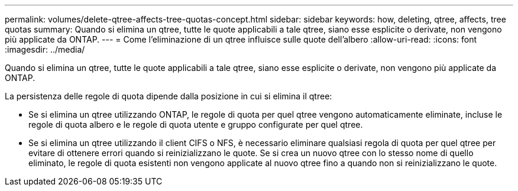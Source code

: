 ---
permalink: volumes/delete-qtree-affects-tree-quotas-concept.html 
sidebar: sidebar 
keywords: how, deleting, qtree, affects, tree quotas 
summary: Quando si elimina un qtree, tutte le quote applicabili a tale qtree, siano esse esplicite o derivate, non vengono più applicate da ONTAP. 
---
= Come l'eliminazione di un qtree influisce sulle quote dell'albero
:allow-uri-read: 
:icons: font
:imagesdir: ../media/


[role="lead"]
Quando si elimina un qtree, tutte le quote applicabili a tale qtree, siano esse esplicite o derivate, non vengono più applicate da ONTAP.

La persistenza delle regole di quota dipende dalla posizione in cui si elimina il qtree:

* Se si elimina un qtree utilizzando ONTAP, le regole di quota per quel qtree vengono automaticamente eliminate, incluse le regole di quota albero e le regole di quota utente e gruppo configurate per quel qtree.
* Se si elimina un qtree utilizzando il client CIFS o NFS, è necessario eliminare qualsiasi regola di quota per quel qtree per evitare di ottenere errori quando si reinizializzano le quote. Se si crea un nuovo qtree con lo stesso nome di quello eliminato, le regole di quota esistenti non vengono applicate al nuovo qtree fino a quando non si reinizializzano le quote.

